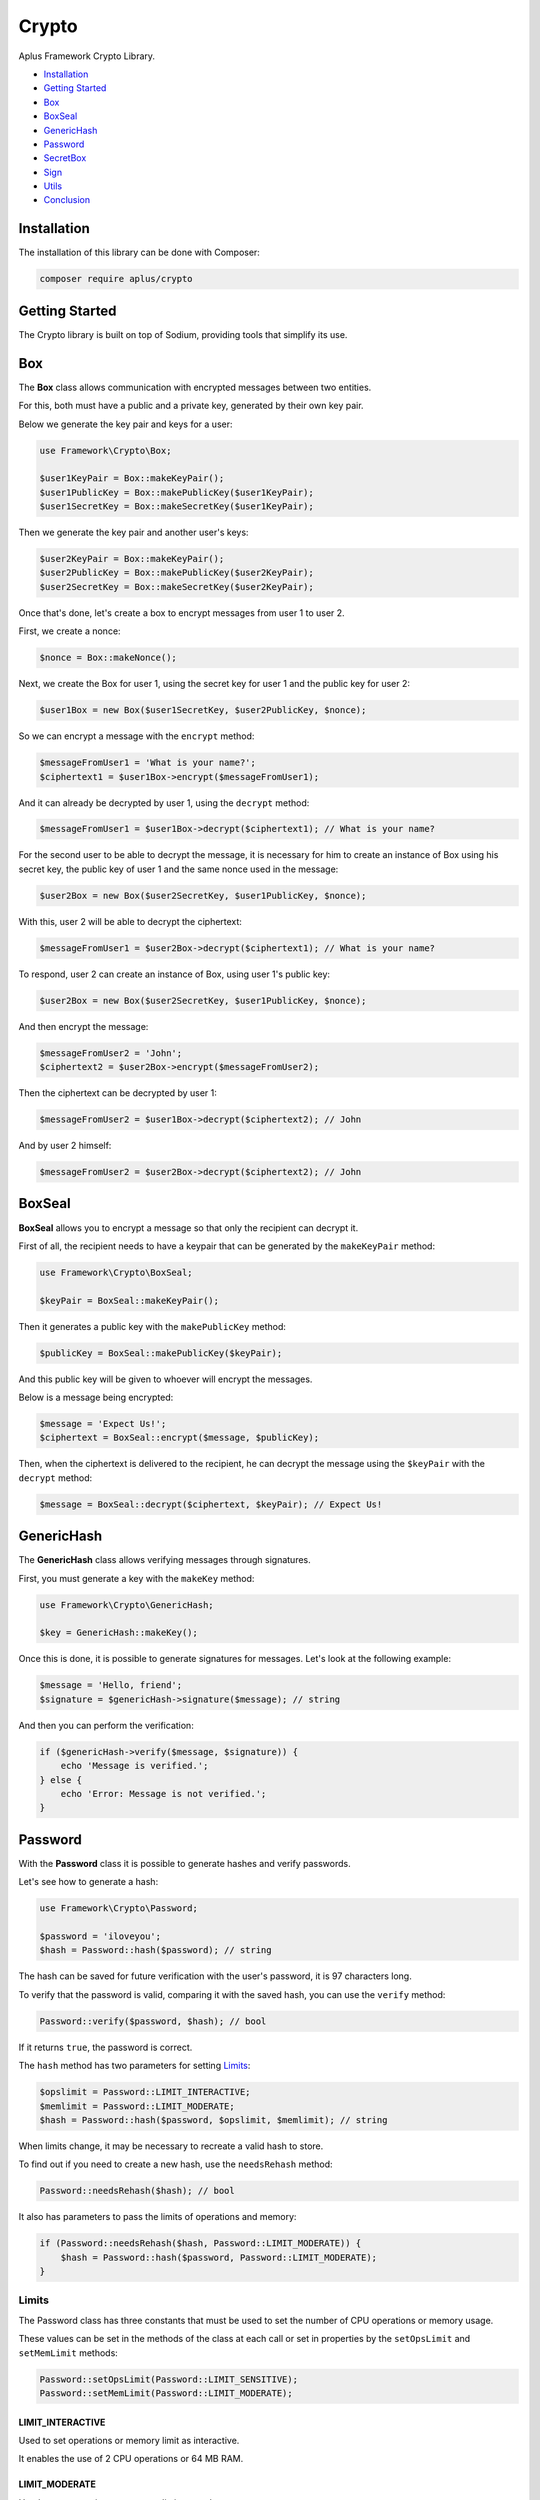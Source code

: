 Crypto
======

.. image:: image.png
    :alt: Aplus Framework Crypto Library

Aplus Framework Crypto Library.

- `Installation`_
- `Getting Started`_
- `Box`_
- `BoxSeal`_
- `GenericHash`_
- `Password`_
- `SecretBox`_
- `Sign`_
- `Utils`_
- `Conclusion`_

Installation
------------

The installation of this library can be done with Composer:

.. code-block::

    composer require aplus/crypto

Getting Started
---------------

The Crypto library is built on top of Sodium, providing tools that simplify its
use.

Box
---

The **Box** class allows communication with encrypted messages between two
entities.

For this, both must have a public and a private key, generated by their own key
pair.

Below we generate the key pair and keys for a user:

.. code-block:: php

    use Framework\Crypto\Box;

    $user1KeyPair = Box::makeKeyPair();
    $user1PublicKey = Box::makePublicKey($user1KeyPair);
    $user1SecretKey = Box::makeSecretKey($user1KeyPair);

Then we generate the key pair and another user's keys:

.. code-block:: php

    $user2KeyPair = Box::makeKeyPair();
    $user2PublicKey = Box::makePublicKey($user2KeyPair);
    $user2SecretKey = Box::makeSecretKey($user2KeyPair);

Once that's done, let's create a box to encrypt messages from user 1 to user 2.

First, we create a nonce:

.. code-block:: php

    $nonce = Box::makeNonce();

Next, we create the Box for user 1, using the secret key for user 1 and the
public key for user 2:

.. code-block:: php

    $user1Box = new Box($user1SecretKey, $user2PublicKey, $nonce);

So we can encrypt a message with the ``encrypt`` method:

.. code-block:: php

    $messageFromUser1 = 'What is your name?';
    $ciphertext1 = $user1Box->encrypt($messageFromUser1);

And it can already be decrypted by user 1, using the ``decrypt`` method:

.. code-block:: php

    $messageFromUser1 = $user1Box->decrypt($ciphertext1); // What is your name?

For the second user to be able to decrypt the message, it is necessary for him
to create an instance of Box using his secret key, the public key of user 1 and
the same nonce used in the message:

.. code-block:: php

    $user2Box = new Box($user2SecretKey, $user1PublicKey, $nonce);

With this, user 2 will be able to decrypt the ciphertext:

.. code-block:: php

    $messageFromUser1 = $user2Box->decrypt($ciphertext1); // What is your name?

To respond, user 2 can create an instance of Box, using user 1's public key:

.. code-block:: php

    $user2Box = new Box($user2SecretKey, $user1PublicKey, $nonce);

And then encrypt the message:

.. code-block:: php

    $messageFromUser2 = 'John';
    $ciphertext2 = $user2Box->encrypt($messageFromUser2);

Then the ciphertext can be decrypted by user 1:

.. code-block:: php

    $messageFromUser2 = $user1Box->decrypt($ciphertext2); // John

And by user 2 himself:

.. code-block:: php

    $messageFromUser2 = $user2Box->decrypt($ciphertext2); // John

BoxSeal
-------

**BoxSeal** allows you to encrypt a message so that only the recipient can
decrypt it.

First of all, the recipient needs to have a keypair that can be generated by
the ``makeKeyPair`` method:

.. code-block:: php

    use Framework\Crypto\BoxSeal;

    $keyPair = BoxSeal::makeKeyPair();

Then it generates a public key with the ``makePublicKey`` method:

.. code-block:: php

    $publicKey = BoxSeal::makePublicKey($keyPair);

And this public key will be given to whoever will encrypt the messages.

Below is a message being encrypted:

.. code-block:: php

    $message = 'Expect Us!';
    $ciphertext = BoxSeal::encrypt($message, $publicKey);

Then, when the ciphertext is delivered to the recipient, he can decrypt the
message using the ``$keyPair`` with the ``decrypt`` method:

.. code-block:: php

    $message = BoxSeal::decrypt($ciphertext, $keyPair); // Expect Us!

GenericHash
-----------

The **GenericHash** class allows verifying messages through signatures.

First, you must generate a key with the ``makeKey`` method:

.. code-block:: php

    use Framework\Crypto\GenericHash;

    $key = GenericHash::makeKey();

Once this is done, it is possible to generate signatures for messages. Let's
look at the following example:

.. code-block:: php

    $message = 'Hello, friend';
    $signature = $genericHash->signature($message); // string

And then you can perform the verification:

.. code-block:: php

    if ($genericHash->verify($message, $signature)) {
        echo 'Message is verified.';
    } else {
        echo 'Error: Message is not verified.';
    }

Password
--------

With the **Password** class it is possible to generate hashes and verify
passwords.

Let's see how to generate a hash:

.. code-block:: php

    use Framework\Crypto\Password;

    $password = 'iloveyou';
    $hash = Password::hash($password); // string

The hash can be saved for future verification with the user's password, it is
97 characters long.

To verify that the password is valid, comparing it with the saved hash, you can
use the ``verify`` method:

.. code-block:: php

    Password::verify($password, $hash); // bool

If it returns ``true``, the password is correct.

The ``hash`` method has two parameters for setting `Limits`_:

.. code-block:: php

    $opslimit = Password::LIMIT_INTERACTIVE;
    $memlimit = Password::LIMIT_MODERATE;
    $hash = Password::hash($password, $opslimit, $memlimit); // string

When limits change, it may be necessary to recreate a valid hash to store.

To find out if you need to create a new hash, use the ``needsRehash`` method:

.. code-block:: php

    Password::needsRehash($hash); // bool

It also has parameters to pass the limits of operations and memory:

.. code-block:: php

    if (Password::needsRehash($hash, Password::LIMIT_MODERATE)) {
        $hash = Password::hash($password, Password::LIMIT_MODERATE);
    }

Limits
#######

The Password class has three constants that must be used to set the number of
CPU operations or memory usage.

These values can be set in the methods of the class at each call or set in
properties by the ``setOpsLimit`` and ``setMemLimit`` methods:

.. code-block:: php

    Password::setOpsLimit(Password::LIMIT_SENSITIVE);
    Password::setMemLimit(Password::LIMIT_MODERATE);

LIMIT_INTERACTIVE
"""""""""""""""""

Used to set operations or memory limit as interactive.

It enables the use of 2 CPU operations or 64 MB RAM.

LIMIT_MODERATE
""""""""""""""

Used to set operations or memory limit as moderate.

It enables the use of 3 CPU operations or 256 MB RAM.

LIMIT_SENSITIVE
"""""""""""""""

Used to set operations or memory limit as sensitive.

It enables the use of 4 CPU operations or 1 GB RAM.

SecretBox
---------

The **SecretBox** class allows you to encrypt and decrypt messages through a key
and a nonce.

First, you must have a key and a nonce. Which can be generated as in the example
below:

.. code-block:: php

    use Framework\Crypto\SecretBox;

    $key = SecretBox::makeKey();
    $nonce = SecretBox::makeNonce();

With these two strings it will be possible to encrypt messages and decrypt
ciphertexts.

To do this, create an instance of the SecretBox class passing the key and nonce
in the constructor:

.. code-block:: php

     $secretBox = new SecretBox($key, $nonce);

Once this is done, it is possible to encrypt messages:

.. code-block:: php

    $message = 'Hello, Sodium!';
    $ciphertext = $secretBox->encrypt($message);

And also decrypt:

.. code-block:: php

    $message = $secretBox->decrypt($ciphertext); // string or false

Note that the ``decrypt`` method will return ``false`` if it fails to decrypt.

Sign
----

The **Sign** class allows you to create message signatures using secret keys and
verify message authenticity using public keys.

First, you must have a key pair to generate the secret and public keys:

.. code-block:: php

    use Framework\Crypto\Sign;

    $keyPair = Sign::makeKeyPair(); // string

Then, the secret key that will be used to create the message signature is
generated:

.. code-block:: php

    $secretKey = Sign::makeSecretKey($keyPair); // string

Then the public key is generated. It is with it that the signature will be
verified:

.. code-block:: php

    $publicKey = Sign::makePublicKey($keyPair); // string

Below, we have a message and we generate a signature for it, using the same
message and also the secret key:

.. code-block:: php

    $message = 'Ai, aiaiai quiri qui uai';
    $signature = Sign::signature($message, $secretKey); // string

The message, signature and public key can be sent to the verifier, which will
use them to verify that the signature is valid:

.. code-block:: php

    if (Sign::verify($message, $signature, $publicKey)) {
        echo 'Signature is verified!';
    } else {
        echo 'Error: Signature is not verified!';
    }

Note that for this type of communication the secret key and the key pair should
be stored secretly.

Utils
-----

The **Utils** class has conversion methods resistant to side-channel attacks for
`Hexadecimal`_ and `Base64`_.

Hexadecimal
###########

It is possible to convert a binary string to hexadecimal:

.. code-block:: php

    use Framework\Crypto\Utils;

    $string = 'foo';
    $hex = Utils::bin2hex($string); // string

And also convert from hexadecimal to binary:

.. code-block:: php

    $string = Utils::hex2bin($hex); // string

Base64
######

It is possible to convert a binary string to base64:

.. code-block:: php

    use Framework\Crypto\Utils;

    $string = 'foo';
    $base64 = Utils::bin2base64($string); // string

And also convert from base64 to binary:

.. code-block:: php

    $string = Utils::base642bin($base64); // string

Conclusion
----------

Aplus Crypto Library is an easy-to-use tool for, beginners and experienced, PHP developers. 
It is perfect for communicating with encrypted data and creating secure hashes. 
The more you use it, the more you will learn.

.. note::
    Did you find something wrong? 
    Be sure to let us know about it with an
    `issue <https://gitlab.com/aplus-framework/libraries/crypto/issues>`_. 
    Thank you!
